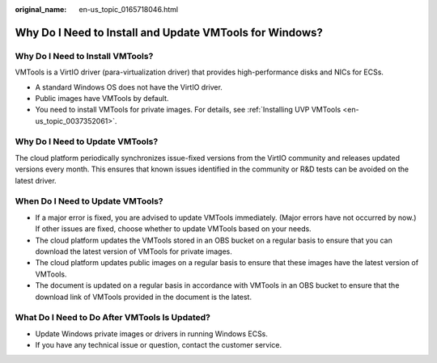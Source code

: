 :original_name: en-us_topic_0165718046.html

.. _en-us_topic_0165718046:

Why Do I Need to Install and Update VMTools for Windows?
========================================================

Why Do I Need to Install VMTools?
---------------------------------

VMTools is a VirtIO driver (para-virtualization driver) that provides high-performance disks and NICs for ECSs.

-  A standard Windows OS does not have the VirtIO driver.
-  Public images have VMTools by default.
-  You need to install VMTools for private images. For details, see :ref:`Installing UVP VMTools <en-us_topic_0037352061>`.

Why Do I Need to Update VMTools?
--------------------------------

The cloud platform periodically synchronizes issue-fixed versions from the VirtIO community and releases updated versions every month. This ensures that known issues identified in the community or R&D tests can be avoided on the latest driver.

When Do I Need to Update VMTools?
---------------------------------

-  If a major error is fixed, you are advised to update VMTools immediately. (Major errors have not occurred by now.) If other issues are fixed, choose whether to update VMTools based on your needs.
-  The cloud platform updates the VMTools stored in an OBS bucket on a regular basis to ensure that you can download the latest version of VMTools for private images.
-  The cloud platform updates public images on a regular basis to ensure that these images have the latest version of VMTools.
-  The document is updated on a regular basis in accordance with VMTools in an OBS bucket to ensure that the download link of VMTools provided in the document is the latest.

What Do I Need to Do After VMTools Is Updated?
----------------------------------------------

-  Update Windows private images or drivers in running Windows ECSs.
-  If you have any technical issue or question, contact the customer service.
